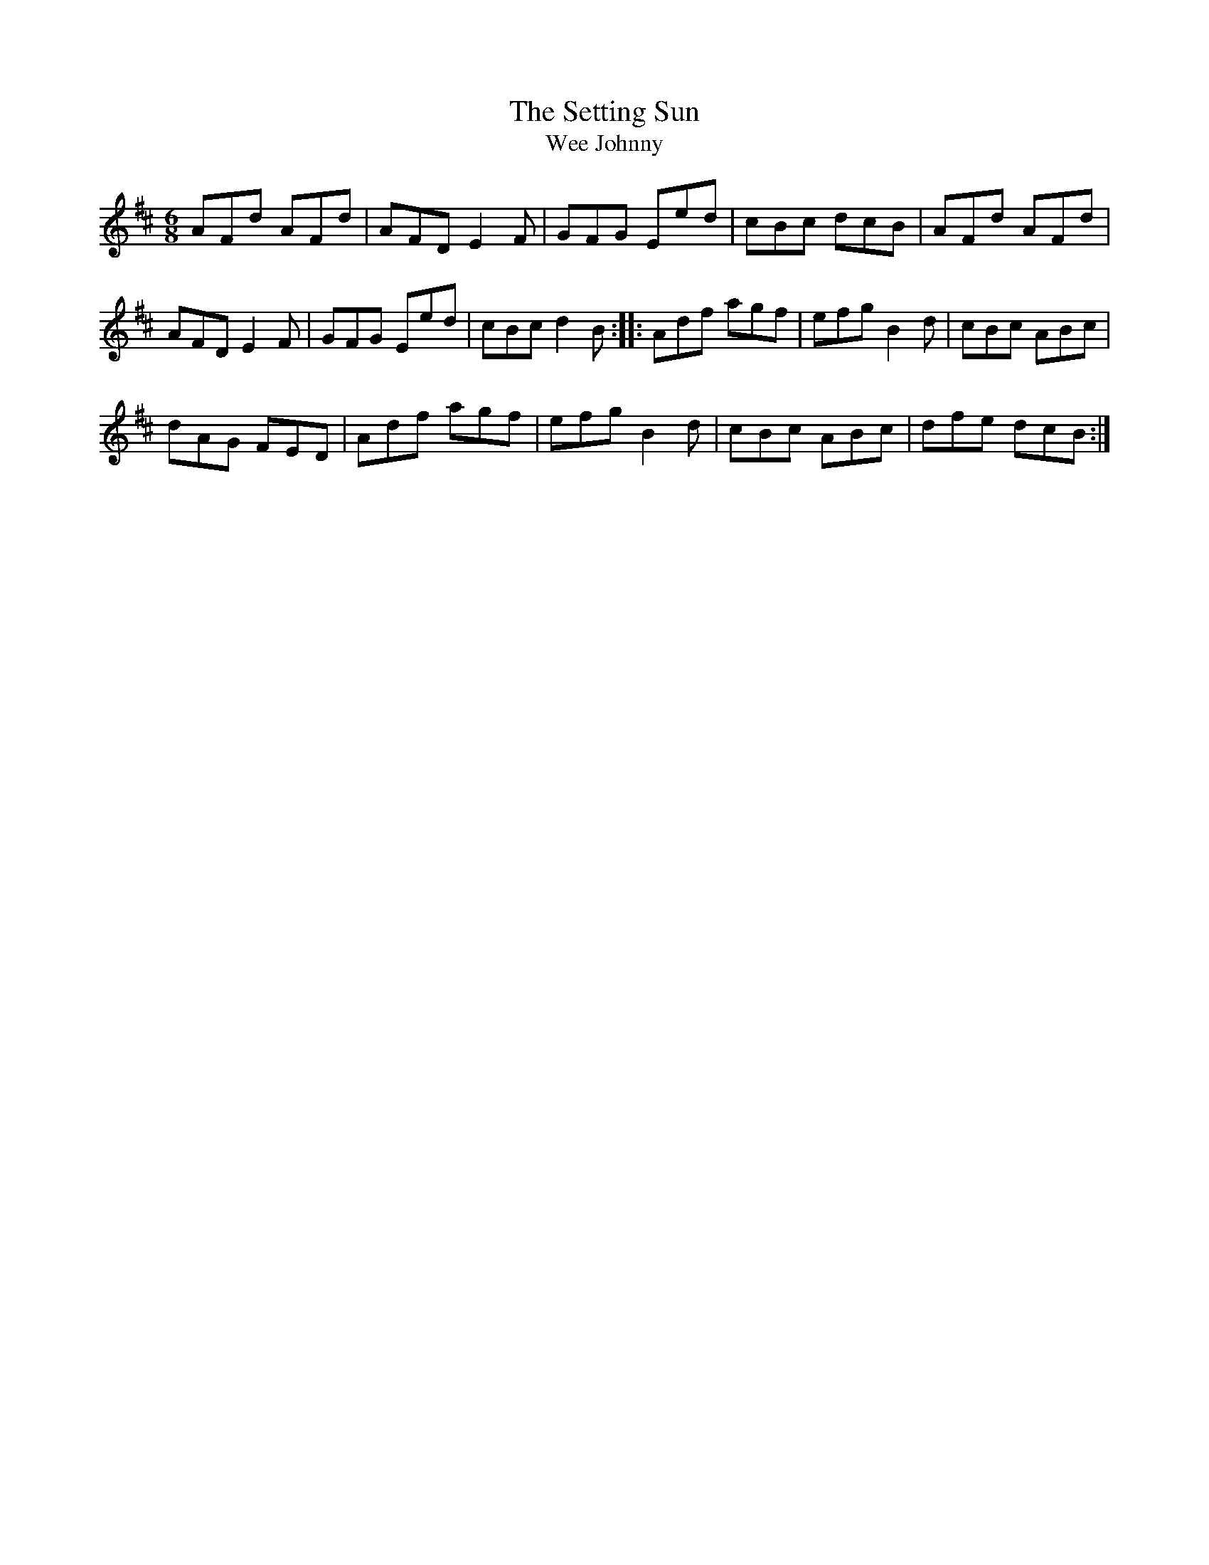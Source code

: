 X:96
T:The Setting Sun
T:Wee Johnny
D:Skylark
D:Four Men and a Dog:Barking Mad
R:jig
M:6/8
K:D
AFd AFd | AFD E2F | GFG Eed | cBc dcB | AFd AFd |
AFD E2F | GFG Eed | cBc d2B :: Adf agf | efg B2d | cBc ABc |
dAG FED | Adf agf | efg B2d | cBc ABc | dfe dcB :|
